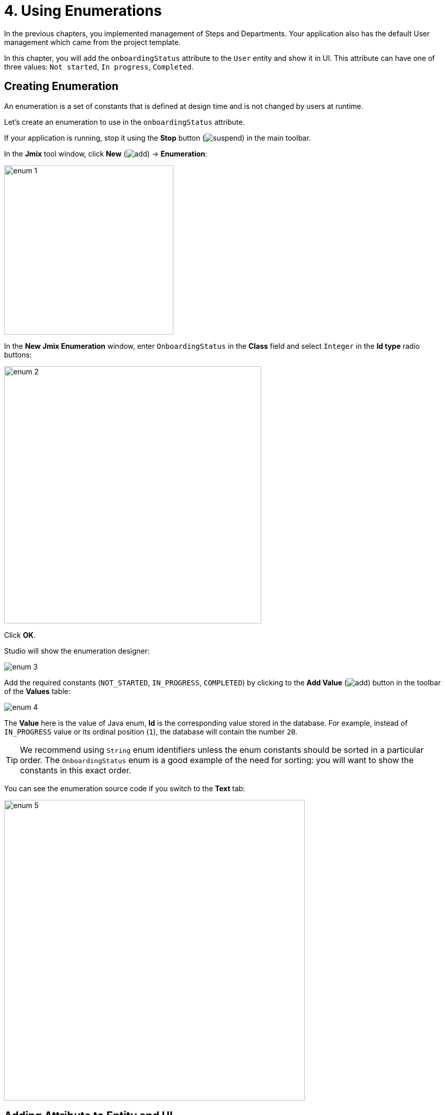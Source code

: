 = 4. Using Enumerations

In the previous chapters, you implemented management of Steps and Departments. Your application also has the default User management which came from the project template.

In this chapter, you will add the `onboardingStatus` attribute to the `User` entity and show it in UI. This attribute can have one of three values: `Not started`, `In progress`, `Completed`.

[[create-enum]]
== Creating Enumeration

An enumeration is a set of constants that is defined at design time and is not changed by users at runtime.

Let's create an enumeration to use in the `onboardingStatus` attribute.

If your application is running, stop it using the *Stop* button (image:common/suspend.svg[]) in the main toolbar.

In the *Jmix* tool window, click *New* (image:common/add.svg[]) -> *Enumeration*:

image::enumerations/enum-1.png[align="center",width=331]

In the *New Jmix Enumeration* window, enter `OnboardingStatus` in the *Class* field and select `Integer` in the *Id type* radio buttons:

image::enumerations/enum-2.png[align="center",width=503]

Click *OK*.

Studio will show the enumeration designer:

image::enumerations/enum-3.png[align="center"]

Add the required constants (`NOT_STARTED`, `IN_PROGRESS`, `COMPLETED`) by clicking to the *Add Value* (image:common/add.svg[]) button in the toolbar of the *Values* table:

image::enumerations/enum-4.png[align="center"]

The *Value* here is the value of Java enum, *Id* is the corresponding value stored in the database. For example, instead of `IN_PROGRESS` value or its ordinal position (`1`), the database will contain the number `20`.

TIP: We recommend using `String` enum identifiers unless the enum constants should be sorted in a particular order. The `OnboardingStatus` enum is a good example of the need for sorting: you will want to show the constants in this exact order.

You can see the enumeration source code if you switch to the *Text* tab:

image::enumerations/enum-5.png[align="center", width="588"]

[[add-attr]]
== Adding Attribute to Entity and UI

Let's add the `onboardingStatus` attribute to the `User` entity:

Double-click on the `User` entity in *Jmix* tool window and select its last attribute (to add the new attribute to the end):

image::enumerations/attribute-1.png[align="center"]

Click *Add* (image:common/add.svg[]) in the *Attributes* toolbar. In the *New Attribute* dialog, enter `onboardingStatus` into the *Name* field, select `ENUM` in the *Attribute type* dropdown and `OnboardingStatus` in the *Type* dropdown:

image::enumerations/attribute-2.png[align="center"]

Click *OK*.

Select the `onboardingStatus` attribute and click the *Add to Views* (image:common/add-attribute-to-screens.svg[]) button in the *Attributes* toolbar:

image::enumerations/attribute-3.png[align="center", width="491"]

The appeared dialog window will show all views that display the `User` entity. Select both `User.detail` and `User.list` views:

// todo flowui https://youtrack.haulmont.com/issue/JST-4069
image::enumerations/attribute-4.png[align="center", width="805"]

Click *OK*.

Studio will add the `onboardingStatus` attribute to `dataGrid` of the `User.list` view and to `formLayout` of the `User.detail` view.

[[run-app]]
== Running the Application

Click the *Debug* button (image:common/start-debugger.svg[]) in the main toolbar.

Before running the application, Studio will generate a Liquibase changelog:

image::enumerations/run-app-1.png[align="center"]

As you can see, the changelog contains a command for adding the `ONBOARDING_STATUS` column to the `USER_` table. The column is of type `INT`, which corresponds to the `Integer` type of the enumeration id.

Click *Save and run*.

Studio will execute the changelog, then build and run the application.

Open `++http://localhost:8080++` in your web browser and log in to the application with `admin` / `admin` credentials.

Click on the `Users` item in the `Application` menu. You will see the `Onboarding status` column in the `User.list` view.

Click *Create*. The UI control for selecting a status is shown at the bottom of the form:

image::enumerations/run-app-4.png[align="center", width="896"]

[[init-value]]
== Setting Initial Value for Attribute

For a newly created user, the `onboardingStatus` attribute should be automatically set to `Not started`. In this section, you will learn how to configure the `User.detail` view to initialize this attribute.

Open the `UserDetailView.java` class and find its `onInitEntity()` method:

image::enumerations/init-attr-1.png[align="center", width="915"]

This method is an event handler invoked by the framework when the detail view is opened for a new entity instance. The `event` object passed to the method contains the new entity.

Add the following lines to the end of the method body:

[source,java]
----
@Subscribe
public void onInitEntity(InitEntityEvent<User> event) {
    // ...

    User user = event.getEntity();
    user.setOnboardingStatus(OnboardingStatus.NOT_STARTED);
}
----

If you switch to the running application, close the detail view and click *Create* again, you will see the `Onboarding status` initialized automatically:

image::enumerations/init-attr-2.png[align="center", width="872"]

[TIP]
====
To generate the handler method from scratch, click *Generate Handler* in the actions panel on top of the code editor and select `InitEntityEvent` in the *Controller handlers* section of the tree:

image::enumerations/init-attr-3.png[align="center",width="947"]
====

[[summary]]
== Summary

In this section, you have added the `Onboarding status` attribute to the `User` entity. This attribute is an enumeration with three possible values: `Not started`, `In progress`, `Completed`.

You have learned that:

* xref:data-model:enumerations.adoc[Enumerations] represent sets of constants that are defined at design time.

* In Jmix, an enumeration constant has a value and an id. The id is stored in the database instead of the constant or its ordinal value.

* A newly created entity attribute can be easily added to existing views using the *Add to Views* (image:common/add-attribute-to-screens.svg[]) button in the *Attributes* toolbar of the entity designer.

* The `InitEntityEvent` handler can be used to initialize attributes of a new entity instance in a detail view. The handler stub can be generated by Studio if you click *Generate Handler* in the actions panel of the code editor.